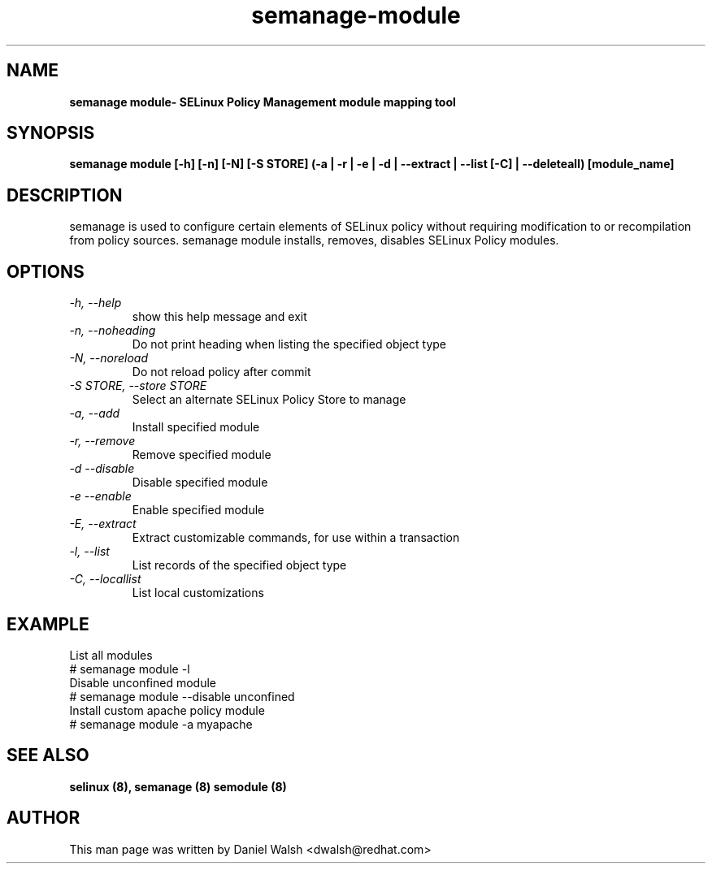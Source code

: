 .TH "semanage-module" "8" "20130617" "" ""
.SH "NAME"
.B semanage module\\- SELinux Policy Management module mapping tool
.SH "SYNOPSIS"
.B semanage module [\-h] [\-n] [\-N] [\-S STORE] (\-a | \-r | \-e | \-d | \-\-extract | \-\-list [\-C] | \-\-deleteall) [module_name]

.SH "DESCRIPTION"
semanage is used to configure certain elements of SELinux policy without requiring modification to or recompilation from policy sources.  semanage module installs, removes, disables SELinux Policy modules.

.SH "OPTIONS"
.TP
.I  \-h, \-\-help
show this help message and exit
.TP
.I   \-n, \-\-noheading
Do not print heading when listing the specified object type
.TP
.I   \-N, \-\-noreload
Do not reload policy after commit
.TP
.I   \-S STORE, \-\-store STORE
Select an alternate SELinux Policy Store to manage
.TP
.I   \-a, \-\-add
Install specified module
.TP
.I   \-r, \-\-remove
Remove specified module
.TP
.I   \-d \-\-disable
Disable specified module
.TP
.I   \-e \-\-enable
Enable specified module
.TP
.I   \-E, \-\-extract
Extract customizable commands, for use within a transaction
.TP
.I   \-l, \-\-list
List records of the specified object type
.TP
.I   \-C, \-\-locallist
List local customizations

.SH EXAMPLE
.nf
List all modules
# semanage module \-l
Disable unconfined module
# semanage module \-\-disable unconfined
Install custom apache policy module
# semanage module \-a myapache

.SH "SEE ALSO"
.B selinux (8),
.B semanage (8)
.B semodule (8)

.SH "AUTHOR"
This man page was written by Daniel Walsh <dwalsh@redhat.com>
